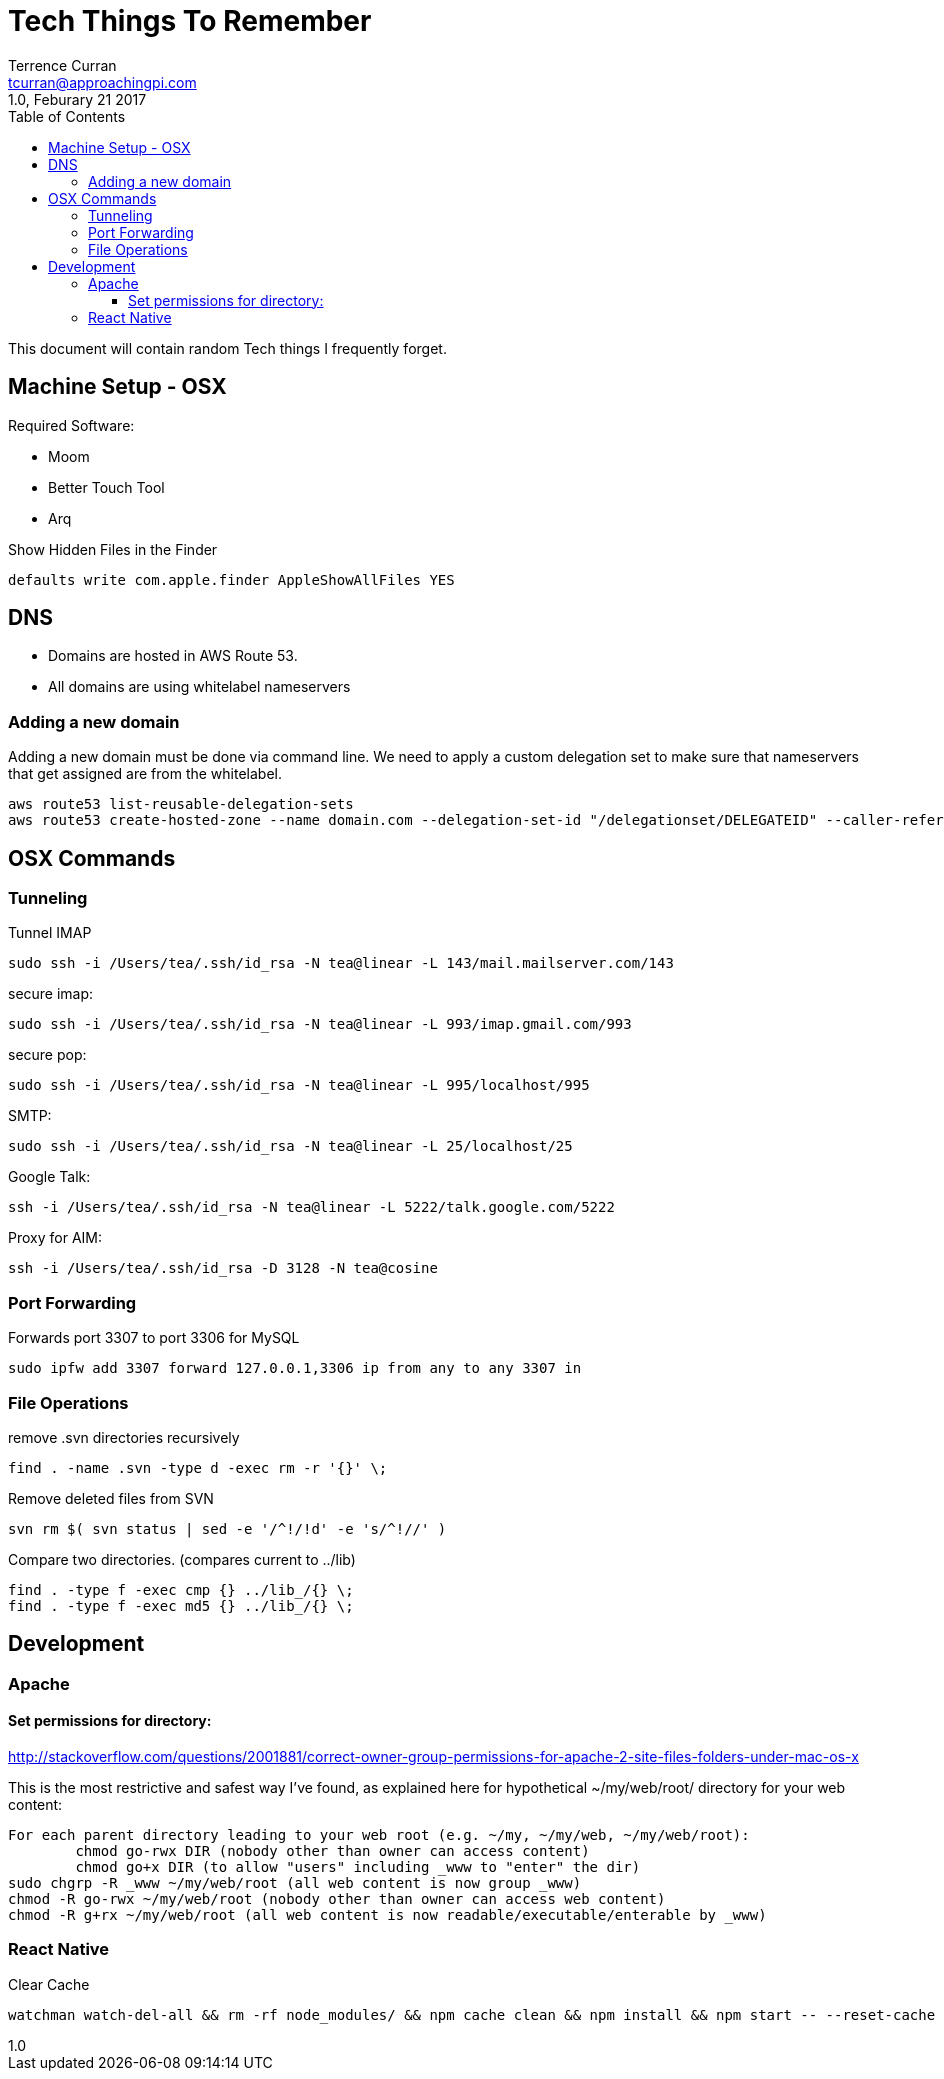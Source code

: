 = Tech Things To Remember
:author: Terrence Curran
:email: tcurran@approachingpi.com
:revnumber: 1.0
:revdate: Feburary 21 2017
:version-label!:
:sectanchors:
:doctype: book
:toc: left
:toclevels: 3
:sectnumlevels: 4
ifdef::backend-pdf[]
:pagenums:
endif::[]

This document will contain random Tech things I frequently forget.

== Machine Setup - OSX

Required Software:

* Moom
* Better Touch Tool
* Arq

Show Hidden Files in the Finder

 defaults write com.apple.finder AppleShowAllFiles YES

== DNS
* Domains are hosted in AWS Route 53.
* All domains are using whitelabel nameservers

=== Adding a new domain

Adding a new domain must be done via command line. We need to apply a custom delegation set to make sure that
nameservers that get assigned are from the whitelabel.

 aws route53 list-reusable-delegation-sets
 aws route53 create-hosted-zone --name domain.com --delegation-set-id "/delegationset/DELEGATEID" --caller-reference "domain.com-unique-id"

== OSX Commands
=== Tunneling

Tunnel IMAP

 sudo ssh -i /Users/tea/.ssh/id_rsa -N tea@linear -L 143/mail.mailserver.com/143

secure imap:

 sudo ssh -i /Users/tea/.ssh/id_rsa -N tea@linear -L 993/imap.gmail.com/993

secure pop:

 sudo ssh -i /Users/tea/.ssh/id_rsa -N tea@linear -L 995/localhost/995

SMTP:

 sudo ssh -i /Users/tea/.ssh/id_rsa -N tea@linear -L 25/localhost/25

Google Talk:

 ssh -i /Users/tea/.ssh/id_rsa -N tea@linear -L 5222/talk.google.com/5222

Proxy for AIM:

 ssh -i /Users/tea/.ssh/id_rsa -D 3128 -N tea@cosine


=== Port Forwarding

Forwards port 3307 to port 3306 for MySQL

 sudo ipfw add 3307 forward 127.0.0.1,3306 ip from any to any 3307 in

=== File Operations

remove .svn directories recursively

 find . -name .svn -type d -exec rm -r '{}' \;

Remove deleted files from SVN

 svn rm $( svn status | sed -e '/^!/!d' -e 's/^!//' )


Compare two directories. (compares current to ../lib)

 find . -type f -exec cmp {} ../lib_/{} \;
 find . -type f -exec md5 {} ../lib_/{} \;

== Development

=== Apache

==== Set permissions for directory:

http://stackoverflow.com/questions/2001881/correct-owner-group-permissions-for-apache-2-site-files-folders-under-mac-os-x

This is the most restrictive and safest way I've found, as explained here for hypothetical
~/my/web/root/ directory for your web content:


	For each parent directory leading to your web root (e.g. ~/my, ~/my/web, ~/my/web/root):
		chmod go-rwx DIR (nobody other than owner can access content)
		chmod go+x DIR (to allow "users" including _www to "enter" the dir)
	sudo chgrp -R _www ~/my/web/root (all web content is now group _www)
	chmod -R go-rwx ~/my/web/root (nobody other than owner can access web content)
	chmod -R g+rx ~/my/web/root (all web content is now readable/executable/enterable by _www)


=== React Native

Clear Cache

 watchman watch-del-all && rm -rf node_modules/ && npm cache clean && npm install && npm start -- --reset-cache








